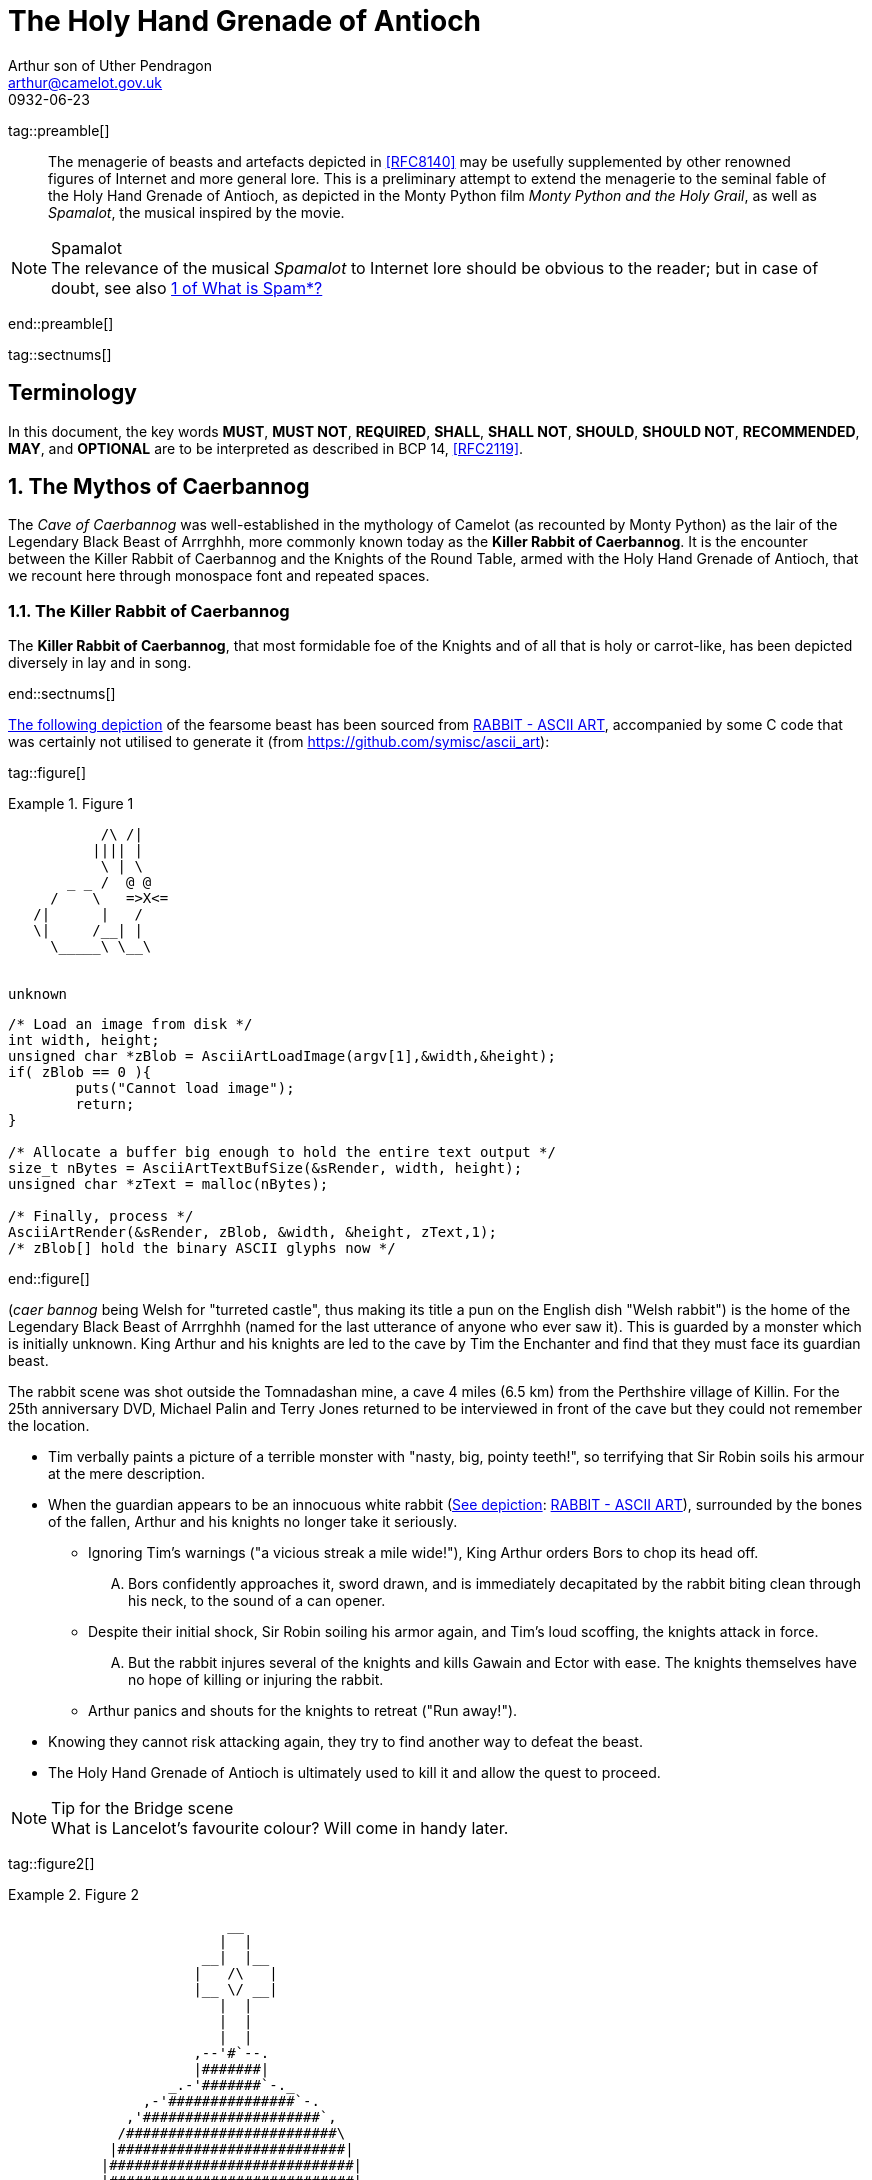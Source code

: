 = The Holy Hand Grenade of Antioch
Arthur son of Uther Pendragon
:doctype: internet-draft
:abbrev: Hand Grenade of Antioch
:updates: 8140
:submission-type: independent
:name: draft-camelot-holy-grenade-00
:status: informational
:consensus: false
:area: General, Operations and Management
:keyword: rabbits, grenades
:ipr: trust200902
:toc-include: true
:sort-refs: true
:link: http://questionthekillerrabbit.tumblr.com preview
:revdate: 0932-06-23
:fullname: Arthur son of Uther Pendragon
:forename_initials: A.
:lastname: Pendragon
:email: arthur@camelot.gov.uk
:organization: Camelot
:uri: http://camelot.gov.uk
:street: Palace\ Camel Lot 1
:city: Camelot
:country: England
:comments: yes
:notedraftinprogress: yes
:smart-quotes: false

[.comment]
tag::preamble[] 
// tag::preamble[]

[abstract]
The menagerie of beasts and artefacts depicted in <<RFC8140>>
may be usefully supplemented by other renowned figures
of Internet and more general lore. This is a preliminary
attempt to extend the menagerie to the seminal fable of the
Holy Hand Grenade of Antioch, as depicted in the Monty Python
film _Monty Python and the Holy Grail_, as well as
_Spamalot_, the musical inspired by the movie.

[NOTE,remove-in-rfc=false]
.Spamalot
The relevance of the musical _Spamalot_ to Internet lore
should be obvious to the reader; but in case of doubt,
see also <<RFC2635,1 of What is Spam*?>>

// end::preamble[]
[.comment]
end::preamble[] 

[.comment]
tag::sectnums[] 
// tag::sectnums[]

[toc=exclude]
:sectnums!:
== Terminology

In this document, the key words *MUST*, *MUST NOT*, *REQUIRED*,
*SHALL*, *SHALL NOT*, *SHOULD*, *SHOULD NOT*, *RECOMMENDED*, *MAY*, and
*OPTIONAL* are to be interpreted as described in BCP 14, <<RFC2119>>.

:sectnums:
== The Mythos of Caerbannog

The _Cave of Caerbannog_ was well-established in the mythology of
Camelot (as recounted by Monty Python) as the lair of the Legendary
Black Beast of Arrrghhh, more commonly known today as the
*Killer Rabbit of Caerbannog*. It is the encounter between
the Killer Rabbit of Caerbannog and the Knights of the Round Table,
armed with the Holy Hand Grenade of Antioch, that we recount here
through monospace font and repeated spaces.

=== The Killer Rabbit of Caerbannog

The *Killer Rabbit of Caerbannog*, that most formidable foe of
the Knights and of all that is holy or carrot-like, has been
depicted diversely in lay and in song.

// end::sectnums[]
[.comment]
end::sectnums[]

<<killer_bunny,The following depiction>> of the fearsome beast
has been sourced from
http://ascii.co.uk/art/rabbit[RABBIT - ASCII ART], accompanied
by some C code that was certainly not utilised to generate it
(from https://github.com/symisc/ascii_art):

[.comment]
tag::figure[]
// tag::figure[]

[[killer_bunny]]
.Figure 1
====
[alt=Killer Bunny ASCII art]
....

           /\ /|
          |||| |
           \ | \
       _ _ /  @ @
     /    \   =>X<=
   /|      |   /
   \|     /__| |
     \_____\ \__\


unknown
....

[source,c]
----
/* Load an image from disk */
int width, height;
unsigned char *zBlob = AsciiArtLoadImage(argv[1],&width,&height);
if( zBlob == 0 ){
	puts("Cannot load image");
	return;
}
	
/* Allocate a buffer big enough to hold the entire text output */
size_t nBytes = AsciiArtTextBufSize(&sRender, width, height);
unsigned char *zText = malloc(nBytes);
	
/* Finally, process */ 
AsciiArtRender(&sRender, zBlob, &width, &height, zText,1);
/* zBlob[] hold the binary ASCII glyphs now */
----
====

// end::figure[]
[.comment]
end::figure[]





(_caer bannog_ being Welsh for "turreted
castle", thus making its title a pun on the English dish "Welsh
rabbit") is the home of the Legendary Black Beast of Arrrghhh
(((Killer Rabbit of Caerbannog)))
(named for the last utterance of anyone who ever saw it). This is
guarded by a monster which is initially unknown. ((King Arthur)) and
his knights are led to the cave by ((Tim the Enchanter)) and find that
they must face its guardian beast.

****
The rabbit scene was shot outside the Tomnadashan mine, a cave 4 miles
(6.5 km) from the Perthshire village of Killin. For the 25th
anniversary DVD, Michael Palin and Terry Jones returned to be
interviewed in front of the cave but they could not remember the
location.
****

* Tim verbally paints a picture of
a terrible monster with "nasty, big, pointy teeth!", so terrifying
that Sir Robin soils his armour at the mere description.
(((Sir Robin, soiling armour)))
* When the
guardian appears to be an innocuous white rabbit
(<<killer_bunny,See depiction>>:
http://ascii.co.uk/art/rabbit[RABBIT - ASCII ART]), surrounded
by the bones of the fallen, Arthur and his knights no longer take it
seriously.
** Ignoring Tim's warnings ("a vicious streak a mile wide!"),
King Arthur
orders Bors to chop its head off.
[upperalpha,group=Victims]
... Bors confidently approaches it,
sword drawn, and is immediately decapitated by the rabbit biting
clean through his neck, to the sound of a can opener.
** Despite their
initial shock, Sir Robin soiling his armor again, and Tim's loud
scoffing, the knights attack in force.
[upperalpha,group=Victims]
... But the rabbit injures several
of the knights and kills Gawain and Ector with ease. The knights
themselves have no hope of killing or injuring the rabbit.
** Arthur
panics and shouts for the knights to retreat ("Run away!").
* Knowing
they cannot risk attacking again, they try to find another way to
defeat the beast.
* The Holy Hand Grenade of Antioch is ultimately
used to kill it and allow the quest to proceed.

[NOTE,display=false,source=Lancelot]
.Tip for the Bridge scene
What is Lancelot's favourite colour? Will come in handy later.

[.comment]
tag::figure2[]
// tag::figure2[]


[[holy_hand_grenade]]
.Figure 2
====
[alt=Holy Hand Grenade of Antioch]
....

                          __                         
                         |  | 
                       __|  |__
                      |   /\   |
                      |__ \/ __|
                         |  |                        
                         |  |                         
                         |  |                           
                      ,--'#`--.                       
                      |#######|                       
                   _.-'#######`-._                    
                ,-'###############`-.                 
              ,'#####################`,               
             /#########################\              
            |###########################|             
           |#############################|            
           |#############################|            
           |#############################|            
           |#############################|            
            |###########################|             
             \#########################/              
              `.#####################,'               
                `._###############_,'                 
                   `--..#####..--'      


....
====

// end::figure2[]
[.comment]
end::figure2[]

.Dramatis Personae
[grid=all]
|===
|Actor |Role

|Graham Chapman >|King Arthur
|John Cleese >|Tim the Enchanter
.2+|Eric Idle >|Sir Robin
>|Brother Maynard
|Terry Gilliam >|Sir Bors
|Michael Palin >|The Lector
|===

=== Holy Hand Grenade of Antioch

[[sovereign_orb]]
.Figure 2
====
.Sovereign's Orb
[link=https://en.wikipedia.org/wiki/File:British_Sovereigns_Orb.jpg,align=right]
image::https://en.wikipedia.org/wiki/File:British_Sovereigns_Orb.jpg[Orb,124,135]
====

The Holy Hand Grenade of Antioch is a visual satire of the Sovereign's
Orb of the United Kingdom, Figure <<sovereign_orb,format=counter>>,
and may refer to the mythical Holy Spear of Antioch. The Holy Hand
Grenade is described as one of the "sacred relics" carried by Brother
Maynard. Despite its ornate appearance and long-winded instructions,
it functions much the same as any other hand grenade. At King Arthur's
prompting, instructions for its use are read aloud from the fictitious
_Book of Armaments_, Chapter 2, verses 9-21.

NOTE: Verses parodying the King James Bible and the Athanasian Creed.

[keep-with-previous=true]
[quote,Book of Armaments 2:9-21,
  https://genius.com/Monty-python-holy-hand-grenade-of-antioch-lyrics]
And Saint Attila raised the hand grenade up on high, saying,
"O *LORD*, bless this Thy hand grenade that with it Thou
[bcp14]#mayest# blow Thine enemies to tiny bits, in Thy mercy." And
the *LORD* did grin and
the people did feast upon the lambs and sloths and carp and anchovies
and orangutans and breakfast cereals, and fruit bats and large chu...
[At this point, the friar is urged by ((Brother Maynard)) to
"skip a bit, brother"]... And the *LORD* spake, saying, "First
[bcp14]#shalt# thou take out the Holy Pin, then [bcp14]#shalt# thou
count to three, no more, no less. Three
[bcp14]#shall# be the number thou [bcp14]#shalt# count, and the number
of the counting [bcp14]#shall# be three. Four [bcp14]#shalt# thou not
count, neither count thou two,
excepting that thou then proceed to three. Five is right out. Once
the number three, being the third number, be reached, then lobbest
thou thy Holy Hand Grenade of Antioch towards thy foe, who being
naughty in My sight, [bcp14]#shall# snuff it."

=== Code Example

.Sample Python program
[source,python,align=center]
----
ready = True
if ready:
    print("Hello World!")
----


[bibliography]
== Normative References
++++
<reference anchor="RFC2119"
    target="https://www.rfc-editor.org/info/rfc2119">
  <front>
    <title>Key words for use in RFCs to Indicate
      Requirement Levels</title>
    <author initials="S." surname="Bradner" fullname="S. Bradner">
      <organization/>
    </author>
    <date year="1997" month="March"/>
  </front>
  <seriesInfo name="BCP" value="14"/>
  <seriesInfo name="RFC" value="2119"/>
  <seriesInfo name="DOI" value="10.17487/RFC2119"/>
</reference>
++++

[bibliography]
== Informative References
++++
<reference anchor="RFC2635"
    target="https://www.rfc-editor.org/info/rfc2635">
  <front>
    <title>DON'T SPEW A Set of Guidelines for Mass Unsolicited
    Mailings and Postings (spam*)</title>
    <author initials="S." surname="Hambridge" fullname="S. Hambridge">
      <organization />
    </author>
    <author initials="A." surname="Lunde" fullname="A. Lunde">
      <organization />
    </author>
    <date year="1999" month="June" />
  </front>
  <seriesInfo name="FYI" value="35" />
  <seriesInfo name="RFC" value="2635" />
  <seriesInfo name="DOI" value="10.17487/RFC2635" />
</reference>

<reference anchor="RFC8140" target="https://www.rfc-editor.org/info/rfc8140">
<front>
<title>
The Arte of ASCII: Or, An True and Accurate Representation of an Menagerie of Thynges Fabulous and Wonderful in Ye Forme of Character
</title>
<author initials="A." surname="Farrel" fullname="A. Farrel">
<organization/>
</author>
<date year="2017" month="April"/>
</front>
<seriesInfo name="RFC" value="8140"/>
<seriesInfo name="DOI" value="10.17487/RFC8140"/>
</reference>
++++

